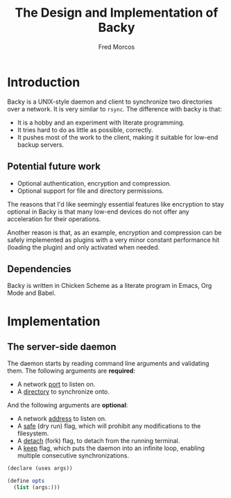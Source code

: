 #+title: The Design and Implementation of Backy

#+author: Fred Morcos
#+email:  fred.morcos@gmail.com

#+language: English
#+date:

* Introduction

Backy is a UNIX-style daemon and client to synchronize two directories
over a network.   It is very similar to =rsync=.   The difference with
backy is that:

+ It is a hobby and an experiment with literate programming.
+ It tries hard to do as little as possible, correctly.
+ It  pushes most of  the work to the  client, making it  suitable for
  low-end backup servers.

** Potential future work

+ Optional authentication, encryption and compression.
+ Optional support for file and directory permissions.

The reasons that I'd like seemingly essential features like encryption
to stay  optional in Backy is  that many low-end devices  do not offer
any acceleration for their operations.

Another reason is that, as  an example, encryption and compression can
be  safely  implemented   as  plugins  with  a   very  minor  constant
performance hit (loading the plugin) and only activated when needed.

** Dependencies

Backy is written in Chicken Scheme as a literate program in Emacs, Org
Mode and Babel.

* Implementation

** The server-side daemon

The daemon  starts by  reading command  line arguments  and validating
them. The following arguments are *required*:

+ A network _port_ to listen on.
+ A _directory_ to synchronize onto.

And the following arguments are *optional*:

+ A network _address_ to listen on.
+ A  _safe_ (dry run) flag,  which will prohibit any  modifications to
  the filesystem.
+ A _detach_ (fork) flag, to detach from the running terminal.
+ A _keep_ flag, which puts the daemon into an infinite loop, enabling
  multiple consecutive synchronizations.

#+begin_src scheme
  (declare (uses args))

  (define opts
    (list (args:)))
#+end_src
